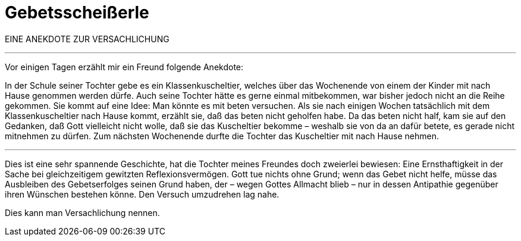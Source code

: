 # Gebetsscheißerle
:hp-tags: gebet, glaube, gott, kommunikation, reflexion, religion, versachlichung,
:published_at: 2017-09-11

EINE ANEKDOTE ZUR VERSACHLICHUNG

***

Vor einigen Tagen erzählt mir ein Freund folgende Anekdote:

In der Schule seiner Tochter gebe es ein Klassenkuscheltier, welches über das Wochenende von einem der Kinder mit nach Hause genommen werden dürfe. Auch seine Tochter hätte es gerne einmal mitbekommen, war bisher jedoch nicht an die Reihe gekommen. Sie kommt auf eine Idee: Man könnte es mit beten versuchen. Als sie nach einigen Wochen tatsächlich mit dem Klassenkuscheltier nach Hause kommt, erzählt sie, daß das beten nicht geholfen habe. Da das beten nicht half, kam sie auf den Gedanken, daß Gott vielleicht nicht wolle, daß sie das Kuscheltier bekomme – weshalb sie von da an dafür betete, es gerade nicht mitnehmen zu dürfen. Zum nächsten Wochenende durfte die Tochter das Kuscheltier mit nach Hause nehmen.

***

Dies ist eine sehr spannende Geschichte, hat die Tochter meines Freundes doch zweierlei bewiesen: Eine Ernsthaftigkeit in der Sache bei gleichzeitigem gewitzten Reflexionsvermögen. Gott tue nichts ohne Grund; wenn das Gebet nicht helfe, müsse das Ausbleiben des Gebetserfolges seinen Grund haben, der – wegen Gottes Allmacht blieb – nur in dessen Antipathie gegenüber ihren Wünschen bestehen könne. Den Versuch umzudrehen lag nahe.

Dies kann man Versachlichung nennen.

